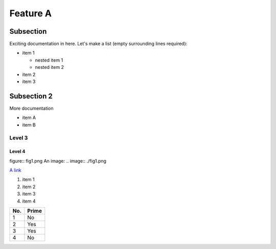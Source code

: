 Feature A
=========

Subsection
----------

Exciting documentation in here.
Let's make a list (empty surrounding lines required):

- item 1

  - nested item 1
  - nested item 2

- item 2
- item 3

Subsection 2
------------

More documentation

- item A
- item B

Level 3
^^^^^^^

Level 4
"""""""

figure:: fig1.png
An image: .. image:: ./fig1.png

`A link <http://www.google.com>`_

1. item 1
2. item 2
#. item 3
#. item 4


====== ======
No.    Prime
====== ======
1      No
2      Yes
3      Yes
4      No
====== ======
